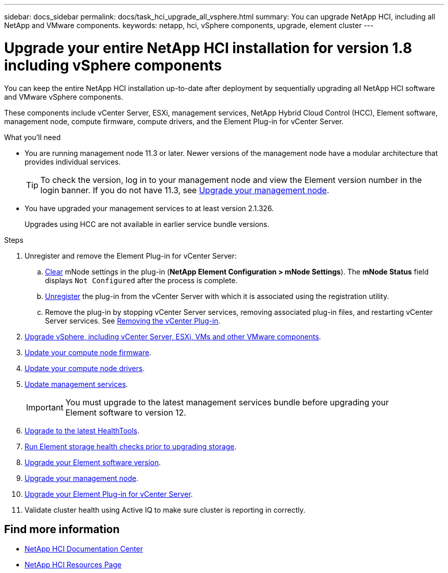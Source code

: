 ---
sidebar: docs_sidebar
permalink: docs/task_hci_upgrade_all_vsphere.html
summary: You can upgrade NetApp HCI, including all NetApp and VMware components.
keywords: netapp, hci, vSphere components, upgrade, element cluster
---

= Upgrade your entire NetApp HCI installation for version 1.8 including vSphere components

:hardbreaks:
:nofooter:
:icons: font
:linkattrs:
:imagesdir: ../media/

[.lead]
You can keep the entire NetApp HCI installation up-to-date after deployment by sequentially upgrading all NetApp HCI software and VMware vSphere components.

These components include vCenter Server, ESXi, management services, NetApp Hybrid Cloud Control (HCC), Element software, management node, compute firmware, compute drivers, and the Element Plug-in for vCenter Server.

.What you'll need

* You are running management node 11.3 or later. Newer versions of the management node have a modular architecture that provides individual services.
+
TIP: To check the version, log in to your management node and view the Element version number in the login banner. If you do not have 11.3, see link:task_hcc_upgrade_management_node.html[Upgrade your management node].

* You have upgraded your management services to at least version 2.1.326.
+
Upgrades using HCC are not available in earlier service bundle versions.


.Steps

. Unregister and remove the Element Plug-in for vCenter Server:
.. http://docs.netapp.com/hci/topic/com.netapp.doc.hci-vcp-ug-170/GUID-2AA0DA12-A3E3-4BAE-9413-A01A54B9B7CE.html[Clear^] mNode settings in the plug-in (*NetApp Element Configuration > mNode Settings*). The *mNode Status* field displays `Not Configured` after the process is complete.
.. http://docs.netapp.com/hci/topic/com.netapp.doc.hci-vcp-ug-170/GUID-6EC12854-37E6-421E-A5AA-8686AB0712FC.html[Unregister^] the plug-in from the vCenter Server with which it is associated using the registration utility.
.. Remove the plug-in by stopping vCenter Server services, removing associated plug-in files, and restarting vCenter Server services. See http://docs.netapp.com/hci/topic/com.netapp.doc.hci-vcp-ug-170/GUID-F8A97D43-D94B-468A-B260-11ED635C960E.html[Removing the vCenter Plug-in^].
. https://docs.vmware.com/en/VMware-vSphere/6.7/com.vmware.vcenter.upgrade.doc/GUID-7AFB6672-0B0B-4902-B254-EE6AE81993B2.html[Upgrade vSphere, including vCenter Server, ESXi, VMs and other VMware components^].
. link:task_hcc_upgrade_compute_node_firmware.html[Update your compute node firmware].
. link:task_hcc_upgrade_compute_node_drivers.html[Update your compute node drivers].
. link:task_hcc_update_management_services.html[Update management services].
+
IMPORTANT: You must upgrade to the latest management services bundle before upgrading your
Element software to version 12.

. link:task_upgrade_element_latest_healthtools.html[Upgrade to the latest HealthTools].
. link:task_hcc_upgrade_element_prechecks.html[Run Element storage health checks prior to upgrading storage].
. link:task_hcc_upgrade_element_software.html[Upgrade your Element software version].
. link:task_hcc_upgrade_management_node.html[Upgrade your management node].
. link:task_vcp_upgrade_plugin.html[Upgrade your Element Plug-in for vCenter Server].
. Validate cluster health using Active IQ to make sure cluster is reporting in correctly.


[discrete]
== Find more information

* https://docs.netapp.com/hci/index.jsp[NetApp HCI Documentation Center^]
* https://docs.netapp.com/us-en/documentation/hci.aspx[NetApp HCI Resources Page^]
